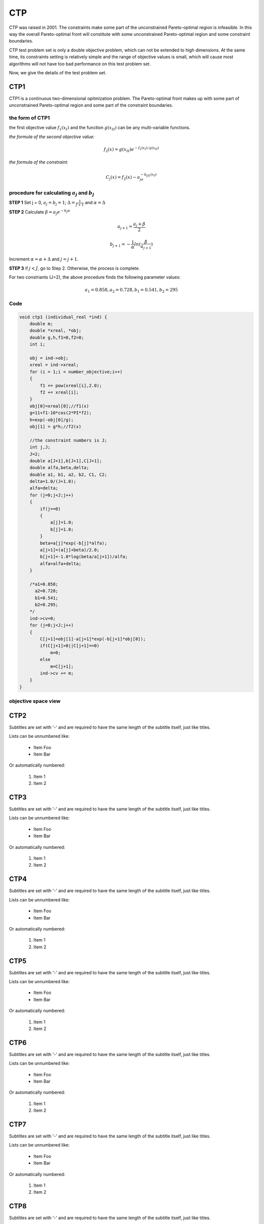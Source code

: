 
===============  
CTP
===============
CTP was raised in 2001. The constraints make some part of the unconstrained Pareto-optimal region is infeasible. In this way the overall Pareto-optimal front will constitute with some unconstrained Pareto-optimal region and some constraint boundaries.

CTP test problem set is only a double objective problem, which can not be extended to high dimensions. At the same time, its constraints setting is relatively simple and the range of objective values is small, which will cause most algorithms will not have too bad performance on this test problem set.

Now, we give the details of the test problem set.


CTP1
----------------
CTP1 is a continuous two-dimensional opitmization problem. The Pareto-optimal front makes up with some part of unconstrained Pareto-optimal region and some part of the constraint boundaries.

the form of CTP1
~~~~~~~~~~~~~~~~~~

the first objective value :math:`f_1(x_I)` and the function :math:`g(x_{II})` can be any multi-variable functions.

*the formula of the second objective value:*

  .. math::
    f_2(x)=g(x_{II})e^{-f_1(x_I)/g(x_{II})}

*the formula of the constraint:*

  .. math::
    C_j(x)=f_2(x) - a_je^{-b_jf_1(x_I)}

procedure for calculating :math:`a_j` and :math:`b_j`
~~~~~~~~~~~~~~~~~~~~~~~~~~~~~~~~~~~~~~~~~~~~~~~~~~~~~~~

**STEP 1**   Set j = 0, :math:`a_j=b_j=1`; :math:`\Delta=\frac{1}{J+1}` and :math:`\alpha=\Delta`

**STEP 2**   Calculate :math:`\beta=a_{j}e^{-b_j\alpha}`


  .. math::
    a_{j+1}=\frac{a_j+\beta}{2} 

  .. math::
    b_{j+1}=-\frac{1}{\alpha}ln(\frac{\beta}{a_{j+1}})  

           

Increment :math:`\alpha=\alpha+\Delta` and :math:`j=j+1`.

**STEP 3**   if :math:`j<J`, go to Step 2. Otherwise, the process is complete.

For two constriants (J=2), the above procedure finds the following parameter values:

  .. math::
    a_1 = 0.858,  a_2 = 0.728,  b_1 = 0.541,  b_2 = 295


Code
~~~~~


.. code-block:: c
   
    void ctp1 (individual_real *ind) {
        double m;
        double *xreal, *obj;
        double g,h,f1=0,f2=0;
        int i;

        obj = ind->obj;
        xreal = ind->xreal;
        for (i = 1;i < number_objective;i++)
        {
            f1 += pow(xreal[i],2.0);
            f2 += xreal[i];
        }
        obj[0]=xreal[0];//f1(x)
        g=11+f1-10*cos(2*PI*f2);
        h=exp(-obj[0]/g);
        obj[1] = g*h;//f2(x)

        //the constraint numbers is J;
        int j,J;
        J=2;
        double a[J+1],b[J+1],C[J+1];
        double alfa,beta,delta;
        double a1, b1, a2, b2, C1, C2;
        delta=1.0/(J+1.0);
        alfa=delta;
        for (j=0;j<J;j++)
        {
            if(j==0)
            {
                a[j]=1.0;
                b[j]=1.0;
            }
            beta=a[j]*exp(-b[j]*alfa);
            a[j+1]=(a[j]+beta)/2.0;
            b[j+1]=-1.0*log(beta/a[j+1])/alfa;
            alfa=alfa+delta;
        }

        /*a1=0.858;
          a2=0.728;
          b1=0.541;
          b2=0.295;
        */
        ind->cv=0;
        for (j=0;j<J;j++)
        {
            C[j+1]=obj[1]-a[j+1]*exp(-b[j+1]*obj[0]);
            if(C[j+1]>0||C[j+1]==0)
                m=0;
            else
                m=C[j+1];
            ind->cv += m;
        }
    }

objective space view
~~~~~~~~~~~~~~~~~~~~~~~~~~

.. figure:: ../_static/CTP1.png
  :alt: Lorenz curve

CTP2
----------------
Subtitles are set with '-' and are required to have the same length 
of the subtitle itself, just like titles.

Lists can be unnumbered like:

 * Item Foo
 * Item Bar

Or automatically numbered:

 #. Item 1
 #. Item 2

CTP3
----------------
Subtitles are set with '-' and are required to have the same length 
of the subtitle itself, just like titles.

Lists can be unnumbered like:

 * Item Foo
 * Item Bar

Or automatically numbered:

 #. Item 1
 #. Item 2

CTP4
----------------
Subtitles are set with '-' and are required to have the same length 
of the subtitle itself, just like titles.

Lists can be unnumbered like:

 * Item Foo
 * Item Bar

Or automatically numbered:

 #. Item 1
 #. Item 2

CTP5
----------------
Subtitles are set with '-' and are required to have the same length 
of the subtitle itself, just like titles.

Lists can be unnumbered like:

 * Item Foo
 * Item Bar

Or automatically numbered:

 #. Item 1
 #. Item 2

CTP6
----------------
Subtitles are set with '-' and are required to have the same length 
of the subtitle itself, just like titles.

Lists can be unnumbered like:

 * Item Foo
 * Item Bar

Or automatically numbered:

 #. Item 1
 #. Item 2

CTP7
----------------
Subtitles are set with '-' and are required to have the same length 
of the subtitle itself, just like titles.

Lists can be unnumbered like:

 * Item Foo
 * Item Bar

Or automatically numbered:

 #. Item 1
 #. Item 2

CTP8
----------------
Subtitles are set with '-' and are required to have the same length 
of the subtitle itself, just like titles.

Lists can be unnumbered like:

 * Item Foo
 * Item Bar

Or automatically numbered:

 #. Item 1
 #. Item 2

Inline Markup
-------------
Words can have *emphasis in italics* or be **bold** and you can define
code samples with back quotes, like when you talk about a command: ``sudo`` 
gives you super user powers!


